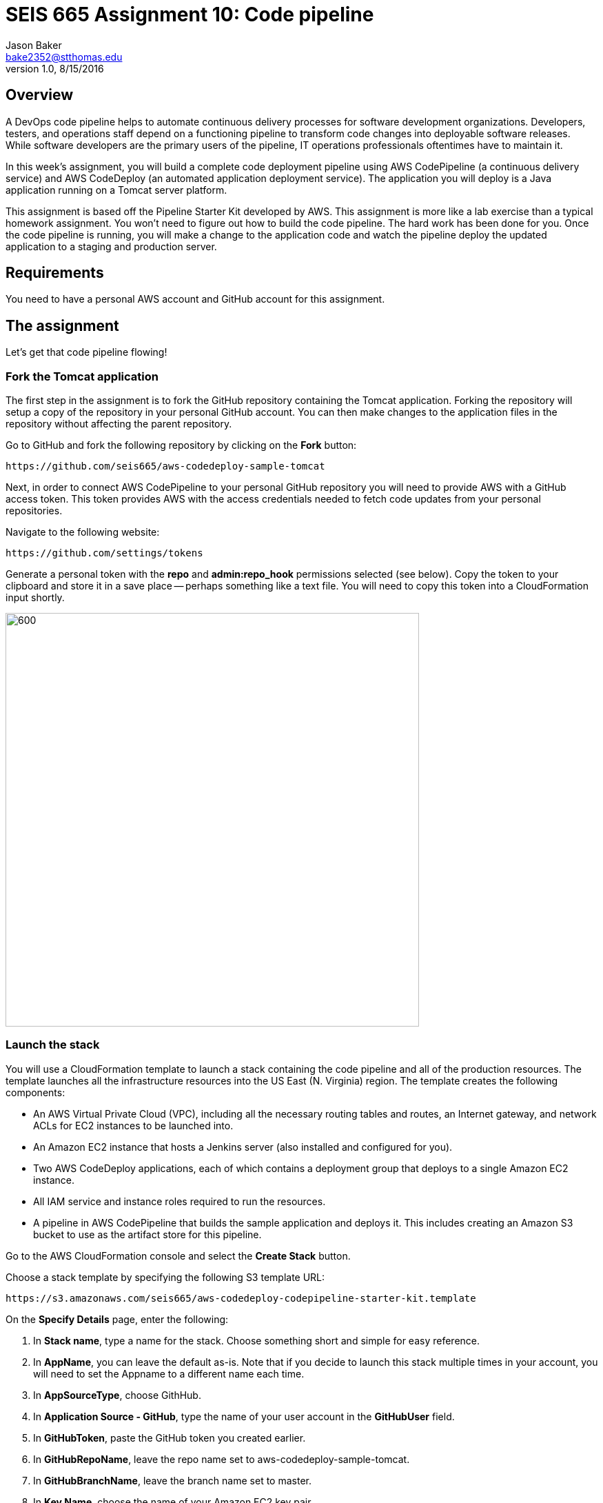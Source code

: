 :doctype: article
:blank: pass:[ +]

:sectnums!:

= SEIS 665 Assignment 10: Code pipeline
Jason Baker <bake2352@stthomas.edu>
1.0, 8/15/2016

== Overview
A DevOps code pipeline helps to automate continuous delivery processes for software development organizations. Developers, testers, and operations staff depend on a functioning pipeline to transform code changes into deployable software releases. While software developers are the primary users of the pipeline, IT operations professionals oftentimes have to maintain it.

In this week's assignment, you will build a complete code deployment pipeline using AWS CodePipeline (a continuous delivery service) and AWS CodeDeploy (an automated application deployment service). The application you will deploy is a Java application running on a Tomcat server platform.

This assignment is based off the Pipeline Starter Kit developed by AWS. This assignment is more like a lab exercise than a typical homework assignment. You won't need to figure out how to build the code pipeline. The hard work has been done for you. Once the code pipeline is running, you will make a change to the application code and watch the pipeline deploy the updated application to a staging and production server.

== Requirements

You need to have a personal AWS account and GitHub account for this assignment.

== The assignment

Let's get that code pipeline flowing!

=== Fork the Tomcat application

The first step in the assignment is to fork the GitHub repository containing the Tomcat application. Forking the repository will setup a copy of the repository in your personal GitHub account. You can then make changes to the application files in the repository without affecting the parent repository.

Go to GitHub and fork the following repository by clicking on the *Fork* button:

  https://github.com/seis665/aws-codedeploy-sample-tomcat

Next, in order to connect AWS CodePipeline to your personal GitHub repository you will need to provide AWS with a GitHub access token. This token provides AWS with the access credentials needed to fetch code updates from your personal repositories.

Navigate to the following website:

  https://github.com/settings/tokens

Generate a personal token with the *repo* and *admin:repo_hook* permissions selected (see below). Copy the token to your clipboard and store it in a save place -- perhaps something like a text file. You will need to copy this token into a CloudFormation input shortly.

image:../images/assignment10/github-token-permissions.png["600","600"]

=== Launch the stack

You will use a CloudFormation template to launch a stack containing the code pipeline and all of the production resources. The template launches all the infrastructure resources into the US East (N. Virginia) region. The template creates the following components:

* An AWS Virtual Private Cloud (VPC), including all the necessary routing tables and routes, an Internet gateway, and network ACLs for EC2 instances to be launched into.

* An Amazon EC2 instance that hosts a Jenkins server (also installed and configured for you).

* Two AWS CodeDeploy applications, each of which contains a deployment group that deploys to a single Amazon EC2 instance.

* All IAM service and instance roles required to run the resources.

* A pipeline in AWS CodePipeline that builds the sample application and deploys it. This includes creating an Amazon S3 bucket to use as the artifact store for this pipeline.

Go to the AWS CloudFormation console and select the *Create Stack* button.

Choose a stack template by specifying the following S3 template URL:

  https://s3.amazonaws.com/seis665/aws-codedeploy-codepipeline-starter-kit.template

On the *Specify Details* page, enter the following:

1. In *Stack name*, type a name for the stack. Choose something short and simple for easy reference.
2. In *AppName*, you can leave the default as-is. Note that if you decide to launch this stack multiple times in your account, you will need to set the Appname to a different name each time.
3. In *AppSourceType*, choose GithHub.
4. In *Application Source - GitHub*, type the name of your user account in the *GitHubUser* field.
5. In *GitHubToken*, paste the GitHub token you created earlier.
6. In *GitHubRepoName*, leave the repo name set to aws-codedeploy-sample-tomcat.
7. In *GitHubBranchName*, leave the branch name set to master.
8. In *Key Name*, choose the name of your Amazon EC2 key pair.
9. In *YourIP*, type the IP address (appending /32) from which you will access the resources created by this template. If you do not know your current public IP address, you can open up a new web browser window and go to the URL: http://checkip.amazonaws.com/

Click the *Next* button.

On the *Options* page you can tag the resources created by the template. Feel free to create whatever tag you would like and click *Next*.

On the *Review* page, select the *I acknowledge that this template might cause AWS CloudFormation to create IAM resources check box*. (It will.) Review the other settings, and then choose *Create*.

It will take several minutes for CloudFormation to create the resources on your behalf. You can watch the progress messages on the *Events* tab in the console. When the stack has been created, you will see a CREATE_COMPLETE message in the *Status* column of the console and on the *Overview* tab.

Congratulations! You've created a code pipeline. The pipeline contains four different stages, and it will start automatically as soon as it is created.

[NOTE]
====
If CloudFormation fails to create your resources and pipeline, it will roll back all resource creation automatically.
====

=== Working with the Pipeline

Open the AWS CodePipeline console to view your new pipeline. On the dashboard page, choose the name of the pipeline. You can watch the progress of your pipeline as it completes the action configured for each of its four stages (a source stage, a build stage, and two deployment stages).

image:../images/assignment10/code-pipeline.png["600","200"]

The pipeline flows as follows:

1. The source stage contains an action that retrieves the application from the the GitHub repo you specified.
2. The build stage contains an action that builds the app in Jenkins, which is hosted on an Amazon EC2 instance.
3. The first deploy stage contains an action that uses AWS CodeDeploy to deploy the app to a beta website on an Amazon EC2 instance.
4. The second deploy stage contains an action that again uses AWS CodeDeploy to deploy the app, this time to a separate, production website on a different Amazon EC2 instance.

When each stage is complete, it turns from blue (in progress) to green (success).

You can view the details of any stage except the source stage by choosing the *Details* link for that stage. For example, choosing the *Details* link for the Jenkins build action in the build stage opens the status page for that Jenkins build. Click on the Jenkins details link now. Notice how the Jenkins server web page opens in your browser. Next, click on the *Console Output* link on the Jenkins server. This output log displays the build information for the Tomcat application.

When the *Succeeded* status is displayed for the pipeline status, you can view the application that was built and deployed by the pipeline:

1. In the status area for the *ProdDeploy* action in the *Prod* stage, choose *Details*. The details of the deployment will appear in the AWS CodeDeploy console in a separate browser window.
2. In the Deployment Details section of the CodeDeploy console, click on the instance ID of the successfully deployed instance. The EC2 console will appear in another browser window.
3. Finally, on the instance Description tab, copy the Public DNS address  and then paste it into the address bar of your web browser. The address will look something like: ec2-52-90-152-35.compute-1.amazonaws.com

Your browser should open the Tomcat website on the production server. Aw, hope you like cute dogs!

image:../images/assignment10/code-deploy-website.jpg["600","600"]

=== Modify the application

Let's modify the Tomcat application and watch the pipeline automatically rebuild and deploy the application.

You can modify the application code in two different ways. You could clone the application repository to your desktop and modify the code files with your favorite text editor, commit the update to your local repository, and push the new code commit back up to GitHub.

An easier option for this assignment is to use the web editor on the GitHub site to make a change to a file.

Browse to the following path in the application repository on GitHub:

  aws-codedeploy-sample-tomcat/src/main/webapp/WEB-INF/pages/index.jsp

Click on the *Edit* button to edit the index.jsp file. Locate code line 39 and change the word "Bespoke" to "Fancy". Next, scroll to the bottom of the page and commit the file change to the repository.

Now, go back to the AWS CodePipeline console and take a look at your pipeline. You may have to refresh the page a couple times over the course of a few minutes. You should see your code pipeline automatically fetch the change that you made to the application repository. Watch as the pipeline moves your code change through each of the pipeline stages.

When the pipeline completes the deployment of the application to *Prod*, refresh the browser window pointing to the deployed website on the production server. You should see your code change. How cool is that!

=== Check your work

Here is what the contents of your git repository should look like before final submission:

====
&#x2523; jenkins-screen.jpg +
&#x2517; stack.json +
====

=== Save your work

Go to the AWS CodePipeline console and click on the *Details* link in the Build stage to pull up the Jenkins server website. Next, select the *Back to Project* link on the Jenkins menu. You should see a webpage with the header *Maven project app-name*. Take a screenshot of this browser page and save it in a file called `jenkins-screen.jpg` or `jenkins-screen.png` on your desktop. The file must be either a JPEG or PNG file. No other file formats are accepted.

Create a new GitHub Classroom repository by clicking on this link: https://classroom.github.com/assignment-invitations/874ccbb14cf1edafbdf104af22f7812f

Commit your Jenkins screenshot file into the repository.

Also, shell into the JenkinsServer instance and use the AWS API to retrieve a list of your stack resources in JSON format (use the `cloudformation describe-stack-resources` command). Store the output of this API command in a file called `stack.json` and commit this file into the repository.

=== Terminate application environment

The last step in the assignment is to delete all the AWS resources created by the stack. You don't want to keep this stack running for a long time because the costs will accumulate.

Go to the CloudFormation dashboard, select your running stack, and choose the
delete option. Watch as CloudFormation deletes all the resources previously
created.

Note, CloudFormation does not remove an S3 bucket that it created. That's probably because it cannot delete a bucket that contains files. Go to the S3 console and locate a bucket that is named something like *demo-us-east-1-916700618655-app-name*. Select the bucket and chose the *Empty Bucket* action. Finally, delete the bucket from S3.

== Submitting your assignment
I will review your published work on GitHub after the homework due date.
